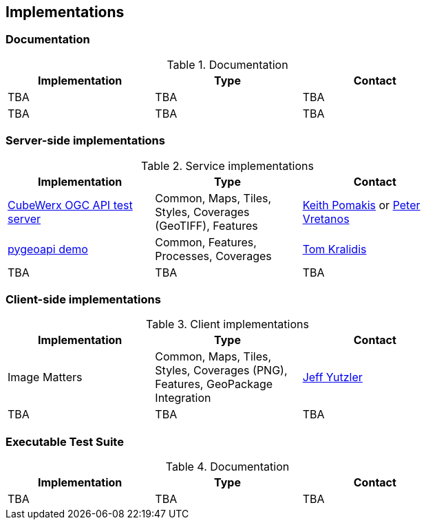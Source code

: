 == Implementations

=== Documentation

[#table_documentation,reftext='{table-caption} {counter:table-num}']
.Documentation
[cols=",,",width="75%",options="header",align="center"]
|===
|Implementation | Type | Contact

| TBA
| TBA
| TBA

| TBA
| TBA
| TBA
|===

=== Server-side implementations

[#table_implementation,reftext='{table-caption} {counter:table-num}']
.Service implementations
[cols=",,",width="75%",options="header",align="center"]
|===
|Implementation | Type | Contact

| https://test.cubewerx.com/cubewerx/cubeserv/demo/ogcapi/Daraa[CubeWerx OGC API test server]
| Common, Maps, Tiles, Styles, Coverages (GeoTIFF), Features
| mailto:pomakis@cubewerx.com[Keith Pomakis] or mailto:pvretano@cubewerx.com[Peter Vretanos]

| https://dev.api.weather.gc.ca/coverages-demo[pygeoapi demo]
| Common, Features, Processes, Coverages
| https://github.com/tomkralidis[Tom Kralidis]

| TBA
| TBA
| TBA
|===


=== Client-side implementations

[#table_implementation,reftext='{table-caption} {counter:table-num}']
.Client implementations
[cols=",,",width="75%",options="header",align="center"]
|===
|Implementation | Type | Contact

| Image Matters
| Common, Maps, Tiles, Styles, Coverages (PNG), Features, GeoPackage Integration
| mailto:jeffy@imagemattersllc.com[Jeff Yutzler]

| TBA
| TBA
| TBA
|===

=== Executable Test Suite

[#table_documentation,reftext='{table-caption} {counter:table-num}']
.Documentation
[cols=",,",width="75%",options="header",align="center"]
|===
|Implementation | Type | Contact

| TBA
| TBA
| TBA

|===
